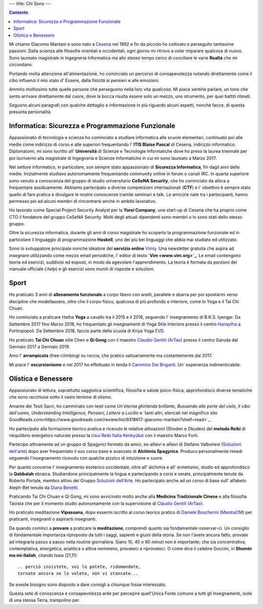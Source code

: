 ---
title: Chi Sono
---

.. check http://stackoverflow.com/questions/6518788/rest-strikethrough
.. role:: strike
.. role:: right

.. contents::
    :depth: 2

Mi chiamo Giacomo Mantani e sono nato a `Cesena
<https://en.wikipedia.org/wiki/Cesena>`_ nel 1992 e fin da piccolo ho coltivato
e perseguito tantissime passioni. Dalla scienza alle filosofie orientali e
occidentali, ogni giorno mi ritrovo a voler imparare qualcosa di nuovo.
Sono laureato magistrale in Ingegneria Informatica ma allo stesso tempo cerco di
conciliare le varie **Realtà** che mi circondano.

Portando molta attenzione all'alimentazione, ho cominciato un percorso di
consapevolezza notando direttamente come il cibo influenzi il mio stato d'
Essere, dalla fisicità ai pensieri e alle emozioni.

Ammiro moltissimo tutte quelle persone che perseguono nella loro vita
*qualcosa*. Mi piace sentirle parlare, un tono che sento arrivare direttamente
dal cuore, dove la bocca risulta essere solo un mezzo, uno strumento, per quei
battiti ritmati.

Seguono alcuni paragrafi con qualche dettaglio e informazione in più riguardo
alcuni aspetti, nonché facce, di questa presunta personalità.

Informatica: Sicurezza e Programmazione Funzionale
--------------------------------------------------

Appassionato di tecnologia e scienza ho cominciato a studiare informatica alle
scuole elementari, continuato poi alle medie come indirizzo di corso e alle
superiori frequentando l' **ITIS Blaise Pascal** di Cesena, indirizzo
informatico.  Diplomatomi, mi sono iscritto all' **Università** di Scienze e
Tecnologie Informatiche dove ho preso la laurea triennale per poi iscrivermi
alla magistrale di Ingegneria e Scienze Informatiche in cui mi sono laureato a
Marzo 2017.

Nel settore informatico, in particolare, son sempre stato appassionato di
**Sicurezza Informatica**, fin dagli anni delle medie. Inizialmente studiavo
autonomamente frequentando community online in forum o canali IRC. In quarta
superiore sono venuto a conoscenza del gruppo di studio universitario **CeSeNA
Security**, che ho cominciato da allora a frequentare assiduamente. Abbiamo
partecipato a diverse competizioni internazionali (**CTF**) e l' obiettivo è
sempre stato quello di fare pratica e divulgare le nostre conoscenze tramite
seminari e talk. Le amicizie nate tra i partecipanti, hanno permesso poi ad
alcuni membri di rincontrarsi anche in ambito lavorativo.

Ho lavorato come Special Project Security Analyst per la **Yoroi Company**, una
start-up di Cesena che ha proprio come CTO il fondatore del gruppo CeSeNA
Security. Molti degli attuali dipendenti sono membri o lo sono stati dello
stesso gruppo.

Oltre la sicurezza informatica, durante gli anni di corso magistrale ho scoperto
la programmazione funzionale ed in particolare il linguaggio di programmazione
**Haskell**, uno dei più bei linguaggi che abbia mai studiato ed utilizzato.

Sono lo sviluppatore principale nonché ideatore del **servizio online** `Vimly
<http://vimly.info>`_. Una newsletter gratuita che aspira ad insegnare
utilizzando come mezzo email periodiche, l' editor di testo **`Vim
<www.vim.org>`_**. Le email contengono teoria ed esercizi, suddivisi ed esposti,
in modo da agevolare l'apprendimento. La teoria è formata da porzioni del
manuale ufficiale (`:help`) e gli esercizi sono muniti di risposte e soluzioni.

Sport
-----

Ho praticato 3 anni di **allenamento funzionale** a corpo libero con anelli,
parallele e sbarra per poi spostarmi verso discipline che modellassero, oltre
che il corpo fisico, qualcosa di più profondo e interiore, come lo Yoga e il Tai
Chi Chuan.

Ho cominciato a praticare Hatha **Yoga** a cavallo tra il 2015 e il 2016,
seguendo l' insegnamento di B.K.S. Iyengar. Da Settembre 2017 fino Marzo 2018,
ho frequentato gli insegnamenti di Yoga Stile Interiore presso il centro
`Hanaytha <https://www.facebook.com/Hanaytha-Yoga-1125550584135877/>`_ a
Forlimpopoli. Da Settembre 2018, faccio parte della scuola di Kriya Yoga `EVD
<https://escuelavaloresdivinos.org/escuela_evd/>`_.

Ho praticato **Tai Chi Chuan** stile Chen e **Qi Gong** con il maestro `Claudio Gentili
(ArTao) <www.claudiogentili.it>`_ presso il centro Garuda dal Gennaio 2017 a
Gennaio 2019.

Amo l' **arrampicata** (free-climbing) su roccia, che pratico saltuariamente ma
costantemente dal 2017.

Mi piace l' **escursionismo** e nel 2017 ho effettuato in tenda il `Cammino Dei
Briganti <https://camminobriganti.wordpress.com/>`_. Un' esperienza
indimenticabile.

Olistica e Benessere
--------------------

Appassionato di lettura, soprattutto saggistica scientifica, filosofia e salute
psico-fisica, approfondisco diverse tematiche che sono racchiuse sotto il vasto
termine di olismo.

Amante dei Testi Sacri, ho camminato con testi come *Un'eterna ghirlanda
brillante, Bussando alle porte del cielo, Il cibo dell'uomo, Understanding
Intelligence, Pensieri, Lettere a Lucilio* e `tanti altri, elencati nel magnifico sito GoodReads.com<https://www.goodreads.com/review/list/9318617-giacomo-mantani?shelf=read>`_.

Ho partecipato alla formazione teorico pratica e ricevuto le relative
attivazioni (Shoden e Okuden) del **metodo Reiki** di riequilibrio energetico
naturale presso la `Usui Reiki Italia Kenkyūkai <https://www.reiki-italia.org>`_ con il maestro Marco Forti.

Partecipo attivamente ad un gruppo di Spagyrici formato da amici, ex-allievi e
allievi di Stefano Valbonesi (`Soluzioni dell'arte <http://soluzionidellarte.it/it>`_) dopo aver
frequentato il suo corso base e avanzato di **Alchimia Spagyrica**. Produco
personalmente rimedi seguendo l'insegnamento ricevuto con qualche pizzico di
intuizione e cuore.

Per quanto concerne l' insegnamento esoterico occidentale, oltre all' alchimia e
all' ermetismo, studio ed approfondisco la **Qabbalah** ebraica. Studiandone
principalmente la lingua e partecipando a corsi e serate, principalmente tenute
da Roberto Portale, membro attivo del Gruppo `Soluzioni dell'Arte <http://soluzionidellarte.it/it>`_. Ho partecipato anche ad un corso di base sull'
alfabeto Aleph-Bet tenuto da `Diana Benetti <https://www.facebook.com/diana.benetti.eu/>`_.

Praticando Tai Chi Chuan e Qi Gong, mi sono avvicinato molto anche alla **Medicina
Tradizionale Cinese** e alla filosofia Taoista che per il momento studio
autonomamente con la supervisione di `Claudio Gentili (ArTao) <www.claudiogentili.it>`_.

Ho praticato meditazione **Vipassana**,  dopo essermi iscritto al corso
teorico pratico di `Daniele Boscherini (MantraOM) <http://www.mantraom.it/daniele-boscherini/>`_ per praticanti, insegnanti o
aspiranti insegnanti.

Da quando cominci a **provare** a praticare la **meditazione**, comprendi quanto
sia fondamentale osservar-ci. Un consiglio di fondamentale importanza riproposto
da tutti i saggi, sapienti e giusti della storia.  Se non l'avete ancora fatto,
provate ad integrarla passo a passo nella routine giornaliera. Siano 10, 40 o 60
minuti non è importante; che sia concentrativa, contemplativa, energetica,
analitica o attiva nemmeno, provateci e riprovateci.  O come dice il celebre
Guccini, in **Shomèr ma mi-llailah**, citando Isaia (21,11):

::

  .. perciò insistete, voi lo potete, ridomandate,
  tornate ancora se lo volete, non vi stancate...

Se aveste bisogno sono disposto a dare consigli a chiunque fosse interessato.

Questa sete di conoscenza e consapevolezza arde per percepire quell'Unica Fonte
comune a tutti gli Insegnamenti, isole di una stessa Terra, trampolino per.
